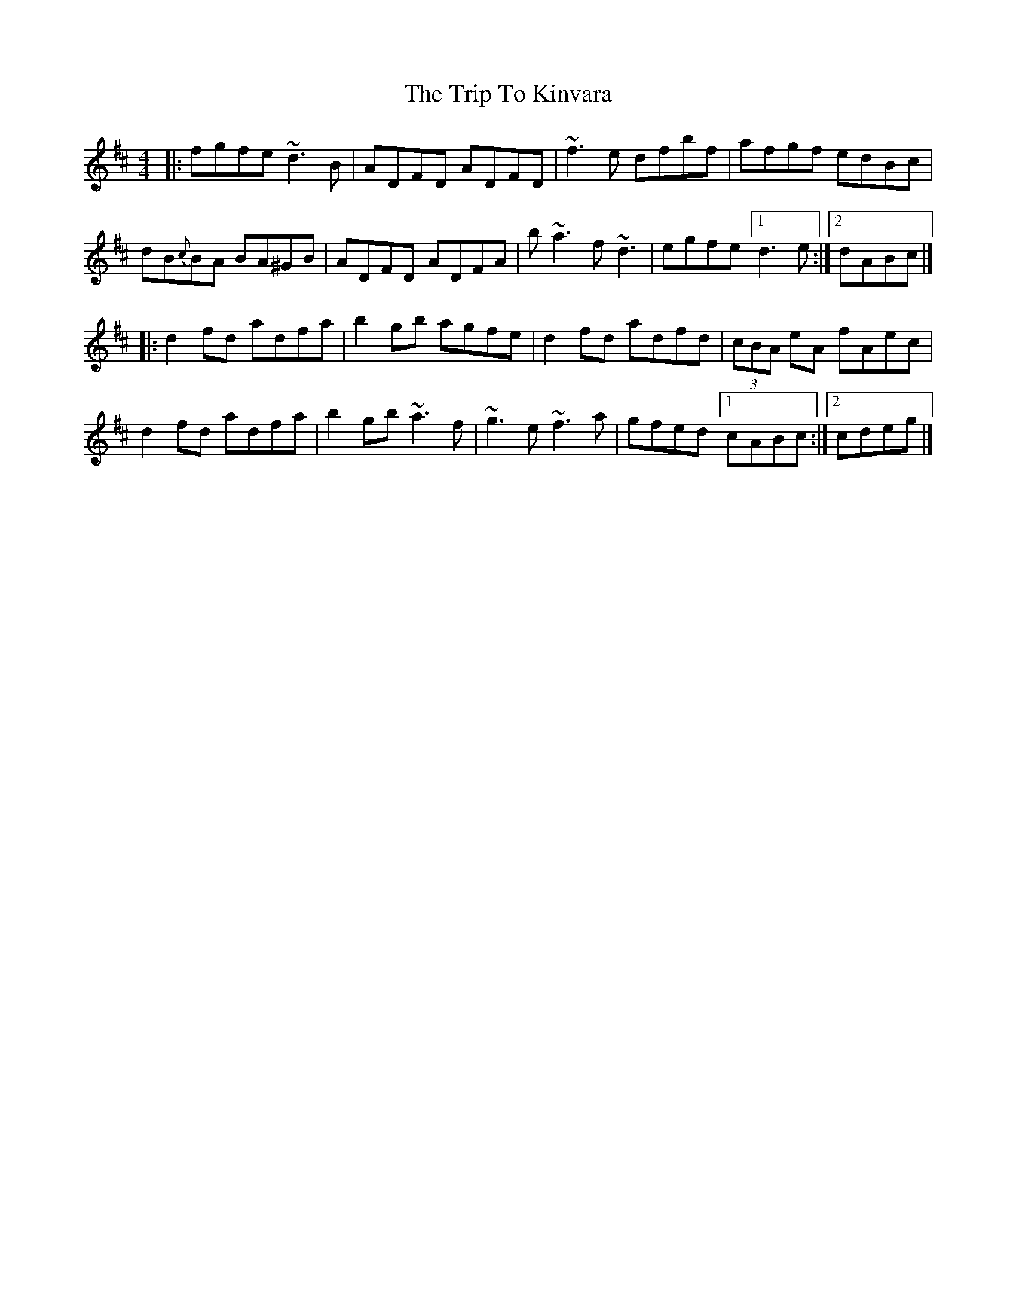 X: 2
T: Trip To Kinvara, The
Z: zoronic
S: https://thesession.org/tunes/5997#setting29318
R: reel
M: 4/4
L: 1/8
K: Dmaj
|:fgfe    ~d3B |ADFD ADFD|~f3e dfbf|afgf     edBc|
dB{c}BA BA^GB|ADFD ADFA|b~a3 f~d3|egfe     [1 d3e :|2 dABc|]
|:d2fd    adfa |b2gb agfe|d2fd adfd|(3cBA eA fAec|
d2fd    adfa |b2gb ~a3f|~g3e ~f3a|gfed     [1 cABc:|2 cdeg|]

